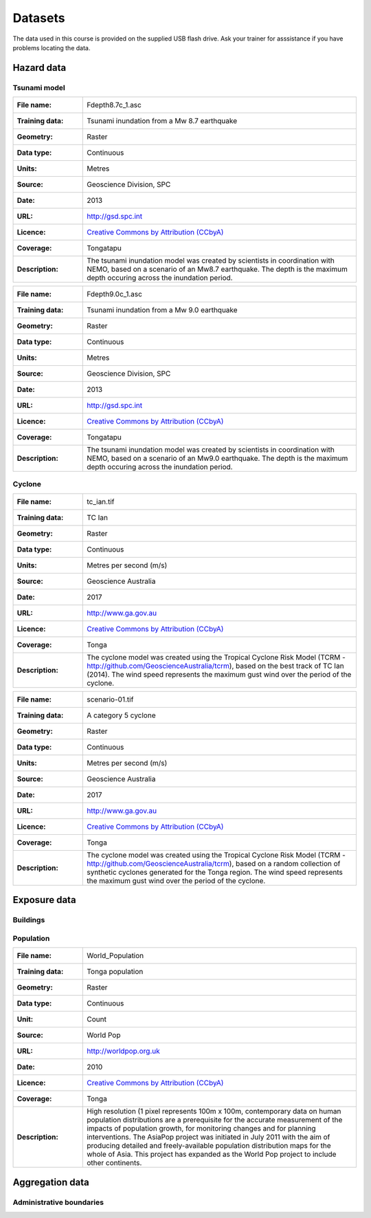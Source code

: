 .. datasets:

Datasets
========

The data used in this course is provided on the supplied USB flash
drive. Ask your trainer for asssistance if you have problems locating
the data.

Hazard data
-----------

Tsunami model
.............


=================  ========================================================================
:File name:        Fdepth8.7c_1.asc
:Training data:    Tsunami inundation from a Mw 8.7 earthquake
:Geometry:         Raster
:Data type:        Continuous
:Units:            Metres
:Source:           Geoscience Division, SPC
:Date:             2013
:URL:              http://gsd.spc.int
:Licence:          `Creative Commons by Attribution (CCbyA) <http://creativecommons.org/>`_
:Coverage:         Tongatapu
:Description:      The tsunami inundation model was created by scientists in coordination 
		   with NEMO, based on a scenario of an Mw8.7 earthquake. The depth is the 
		   maximum depth occuring across the inundation period.
=================  ========================================================================

=================  ========================================================================
:File name:        Fdepth9.0c_1.asc
:Training data:    Tsunami inundation from a Mw 9.0 earthquake
:Geometry:         Raster
:Data type:        Continuous
:Units:            Metres
:Source:           Geoscience Division, SPC
:Date:             2013
:URL:              http://gsd.spc.int
:Licence:          `Creative Commons by Attribution (CCbyA) <http://creativecommons.org/>`_
:Coverage:         Tongatapu
:Description:      The tsunami inundation model was created by scientists in coordination 
		   with NEMO, based on a scenario of an Mw9.0 earthquake. The depth is the 
		   maximum depth occuring across the inundation period.
=================  ========================================================================

Cyclone
.......

=================  ========================================================================
:File name:        tc_ian.tif
:Training data:    TC Ian
:Geometry:         Raster
:Data type:        Continuous
:Units:            Metres per second (m/s)
:Source:           Geoscience Australia
:Date:             2017
:URL:              http://www.ga.gov.au
:Licence:          `Creative Commons by Attribution (CCbyA) <http://creativecommons.org/>`_
:Coverage:         Tonga
:Description:      The cyclone model was created using the Tropical Cyclone Risk Model 
		   (TCRM - http://github.com/GeoscienceAustralia/tcrm), based on the best 
		   track of TC Ian (2014). The wind speed represents the maximum gust wind 
		   over the period of the cyclone. 
=================  ========================================================================

=================  ========================================================================
:File name:        scenario-01.tif
:Training data:    A category 5 cyclone 
:Geometry:         Raster
:Data type:        Continuous
:Units:            Metres per second (m/s)
:Source:           Geoscience Australia
:Date:             2017
:URL:              http://www.ga.gov.au
:Licence:          `Creative Commons by Attribution (CCbyA) <http://creativecommons.org/>`_
:Coverage:         Tonga
:Description:      The cyclone model was created using the Tropical Cyclone Risk Model 
		   (TCRM - http://github.com/GeoscienceAustralia/tcrm), based on a random 
		   collection of synthetic cyclones generated for the Tonga region. The 
		   wind speed represents the maximum gust wind over the period of the 
		   cyclone. 
=================  ========================================================================

Exposure data
-------------

Buildings
.........


Population
..........

=====================  ==============================================================================
:File name:            World_Population
:Training data:        Tonga population
:Geometry:             Raster
:Data type:            Continuous
:Unit:                 Count
:Source:               World Pop
:URL:                  http://worldpop.org.uk
:Date:                 2010
:Licence:              `Creative Commons by Attribution (CCbyA) <http://creativecommons.org/>`_
:Coverage:             Tonga
:Description:          High resolution (1 pixel represents 100m x 100m,
                       contemporary data on human population distributions
                       are a prerequisite for the accurate measurement of
                       the impacts of population growth, for monitoring
                       changes and for planning interventions. The AsiaPop
                       project was initiated in July 2011 with the aim of
                       producing detailed and freely-available population
                       distribution maps for the whole of Asia. This project
                       has expanded as the World Pop project to include
                       other continents.
=====================  ==============================================================================


Aggregation data
----------------

Administrative boundaries
.........................

========================  ======================================================
:Name:                    Administrative Boundary
:Training data:           Villages
:Geometry:                Polygon
:Data type:               Classified
:Attribute field:         
:Attribute value map:     toponymy of the area
:Source:                  PCRAFI
:URL:
:Date:                    2010
:Licence:
:Coverage:
:Description:             Administrative boundaries in Tonga
========================  =======================================================
